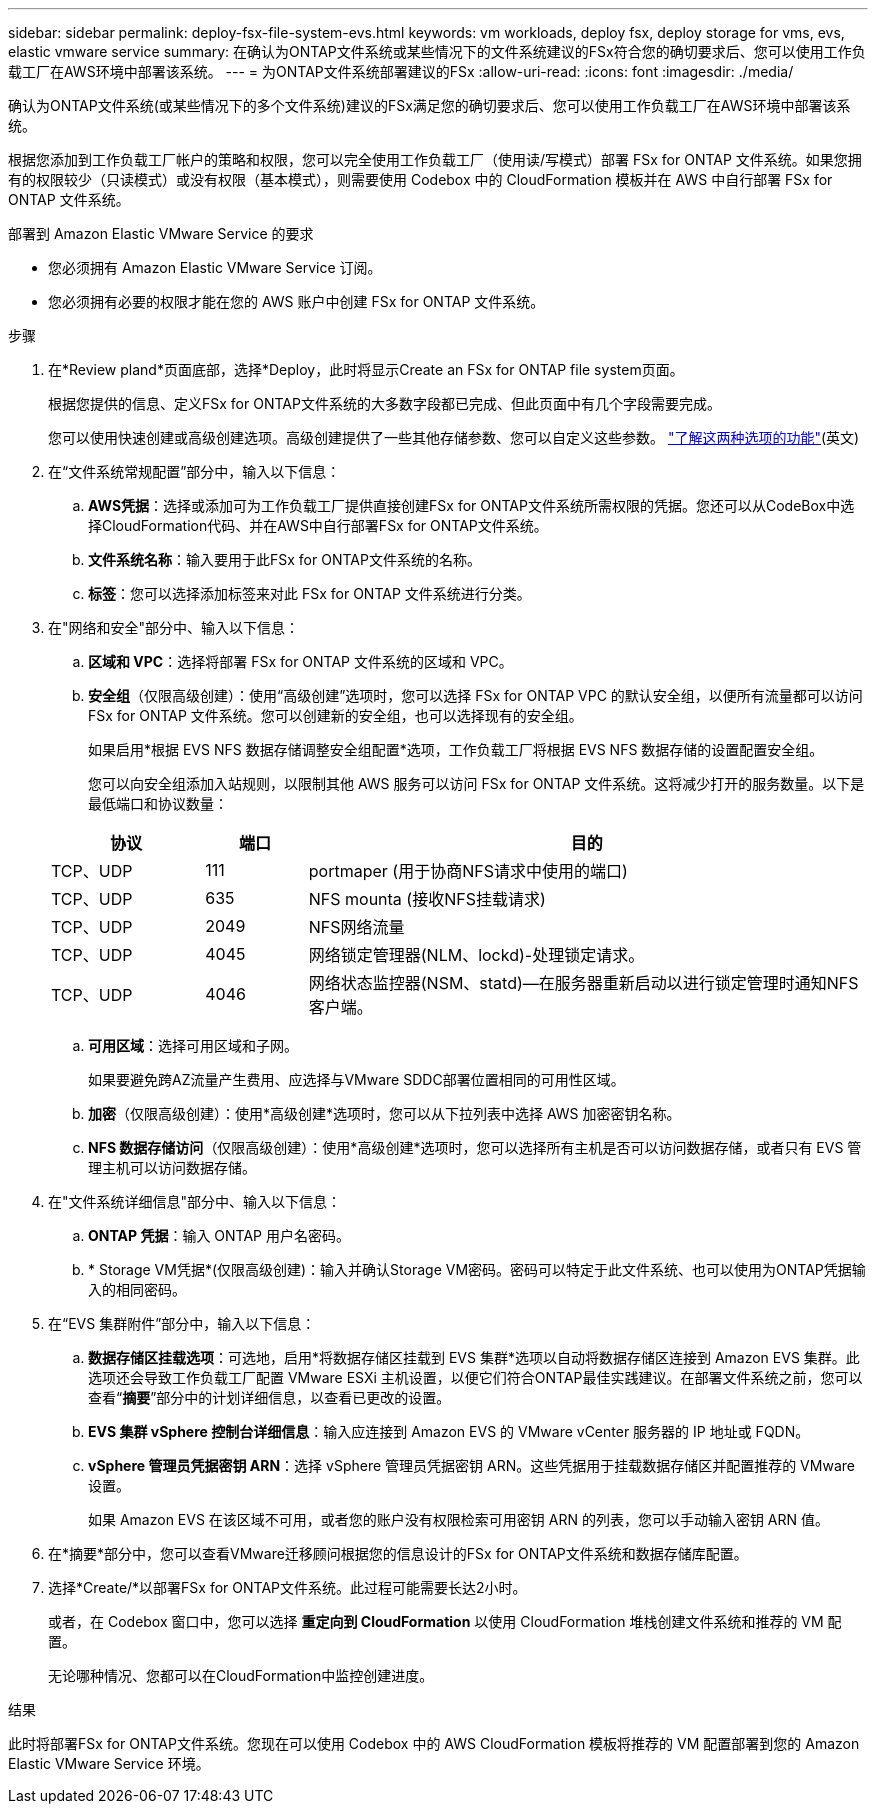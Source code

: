 ---
sidebar: sidebar 
permalink: deploy-fsx-file-system-evs.html 
keywords: vm workloads, deploy fsx, deploy storage for vms, evs, elastic vmware service 
summary: 在确认为ONTAP文件系统或某些情况下的文件系统建议的FSx符合您的确切要求后、您可以使用工作负载工厂在AWS环境中部署该系统。 
---
= 为ONTAP文件系统部署建议的FSx
:allow-uri-read: 
:icons: font
:imagesdir: ./media/


[role="lead"]
确认为ONTAP文件系统(或某些情况下的多个文件系统)建议的FSx满足您的确切要求后、您可以使用工作负载工厂在AWS环境中部署该系统。

根据您添加到工作负载工厂帐户的策略和权限，您可以完全使用工作负载工厂（使用读/写模式）部署 FSx for ONTAP 文件系统。如果您拥有的权限较少（只读模式）或没有权限（基本模式），则需要使用 Codebox 中的 CloudFormation 模板并在 AWS 中自行部署 FSx for ONTAP 文件系统。

.部署到 Amazon Elastic VMware Service 的要求
* 您必须拥有 Amazon Elastic VMware Service 订阅。
* 您必须拥有必要的权限才能在您的 AWS 账户中创建 FSx for ONTAP 文件系统。


.步骤
. 在*Review pland*页面底部，选择*Deploy，此时将显示Create an FSx for ONTAP file system页面。
+
根据您提供的信息、定义FSx for ONTAP文件系统的大多数字段都已完成、但此页面中有几个字段需要完成。

+
您可以使用快速创建或高级创建选项。高级创建提供了一些其他存储参数、您可以自定义这些参数。 https://docs.netapp.com/us-en/workload-fsx-ontap/create-file-system.html["了解这两种选项的功能"](英文)

. 在“文件系统常规配置”部分中，输入以下信息：
+
.. *AWS凭据*：选择或添加可为工作负载工厂提供直接创建FSx for ONTAP文件系统所需权限的凭据。您还可以从CodeBox中选择CloudFormation代码、并在AWS中自行部署FSx for ONTAP文件系统。
.. *文件系统名称*：输入要用于此FSx for ONTAP文件系统的名称。
.. *标签*：您可以选择添加标签来对此 FSx for ONTAP 文件系统进行分类。


. 在"网络和安全"部分中、输入以下信息：
+
.. *区域和 VPC*：选择将部署 FSx for ONTAP 文件系统的区域和 VPC。
.. *安全组*（仅限高级创建）：使用“高级创建”选项时，您可以选择 FSx for ONTAP VPC 的默认安全组，以便所有流量都可以访问 FSx for ONTAP 文件系统。您可以创建新的安全组，也可以选择现有的安全组。
+
如果启用*根据 EVS NFS 数据存储调整安全组配置*选项，工作负载工厂将根据 EVS NFS 数据存储的设置配置安全组。

+
您可以向安全组添加入站规则，以限制其他 AWS 服务可以访问 FSx for ONTAP 文件系统。这将减少打开的服务数量。以下是最低端口和协议数量：

+
[cols="15,10,55"]
|===
| 协议 | 端口 | 目的 


| TCP、UDP | 111 | portmaper (用于协商NFS请求中使用的端口) 


| TCP、UDP | 635 | NFS mounta (接收NFS挂载请求) 


| TCP、UDP | 2049 | NFS网络流量 


| TCP、UDP | 4045 | 网络锁定管理器(NLM、lockd)-处理锁定请求。 


| TCP、UDP | 4046 | 网络状态监控器(NSM、statd)—在服务器重新启动以进行锁定管理时通知NFS客户端。 
|===
.. *可用区域*：选择可用区域和子网。
+
如果要避免跨AZ流量产生费用、应选择与VMware SDDC部署位置相同的可用性区域。

.. *加密*（仅限高级创建）：使用*高级创建*选项时，您可以从下拉列表中选择 AWS 加密密钥名称。
.. *NFS 数据存储访问*（仅限高级创建）：使用*高级创建*选项时，您可以选择所有主机是否可以访问数据存储，或者只有 EVS 管理主机可以访问数据存储。


. 在"文件系统详细信息"部分中、输入以下信息：
+
.. *ONTAP 凭据*：输入 ONTAP 用户名密码。
.. * Storage VM凭据*(仅限高级创建)：输入并确认Storage VM密码。密码可以特定于此文件系统、也可以使用为ONTAP凭据输入的相同密码。


. 在“EVS 集群附件”部分中，输入以下信息：
+
.. *数据存储区挂载选项*：可选地，启用*将数据存储区挂载到 EVS 集群*选项以自动将数据存储区连接到 Amazon EVS 集群。此选项还会导致工作负载工厂配置 VMware ESXi 主机设置，以便它们符合ONTAP最佳实践建议。在部署文件系统之前，您可以查看“*摘要*”部分中的计划详细信息，以查看已更改的设置。
.. *EVS 集群 vSphere 控制台详细信息*：输入应连接到 Amazon EVS 的 VMware vCenter 服务器的 IP 地址或 FQDN。
.. *vSphere 管理员凭据密钥 ARN*：选择 vSphere 管理员凭据密钥 ARN。这些凭据用于挂载数据存储区并配置推荐的 VMware 设置。
+
如果 Amazon EVS 在该区域不可用，或者您的账户没有权限检索可用密钥 ARN 的列表，您可以手动输入密钥 ARN 值。



. 在*摘要*部分中，您可以查看VMware迁移顾问根据您的信息设计的FSx for ONTAP文件系统和数据存储库配置。
. 选择*Create/*以部署FSx for ONTAP文件系统。此过程可能需要长达2小时。
+
或者，在 Codebox 窗口中，您可以选择 *重定向到 CloudFormation* 以使用 CloudFormation 堆栈创建文件系统和推荐的 VM 配置。

+
无论哪种情况、您都可以在CloudFormation中监控创建进度。



.结果
此时将部署FSx for ONTAP文件系统。您现在可以使用 Codebox 中的 AWS CloudFormation 模板将推荐的 VM 配置部署到您的 Amazon Elastic VMware Service 环境。
